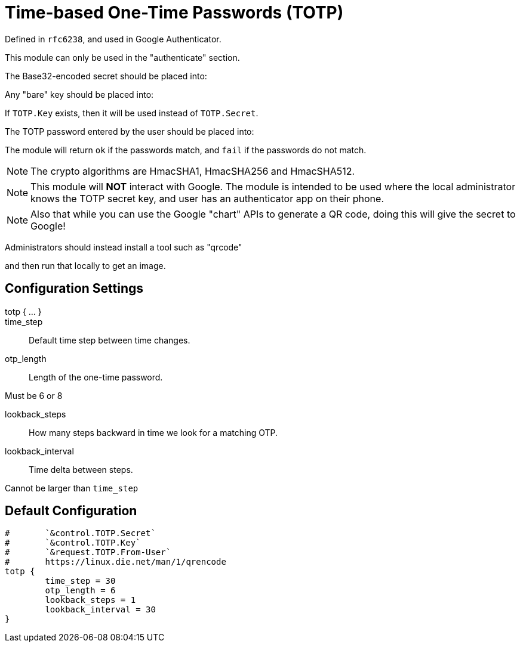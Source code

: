 


= Time-based One-Time Passwords (TOTP)

Defined in `rfc6238`, and used in Google Authenticator.

This module can only be used in the "authenticate" section.

The Base32-encoded secret should be placed into:


Any "bare" key should be placed into:


If `TOTP.Key` exists, then it will be used instead of `TOTP.Secret`.

The TOTP password entered by the user should be placed into:


The module will return `ok` if the passwords match, and `fail`
if the passwords do not match.

NOTE: The crypto algorithms are HmacSHA1, HmacSHA256 and HmacSHA512.

NOTE: This module will *NOT* interact with Google. The module is
intended to be used where the local administrator knows the TOTP
secret key, and user has an authenticator app on their phone.

NOTE: Also that while you can use the Google "chart" APIs to
generate a QR code, doing this will give the secret to Google!

Administrators should instead install a tool such as "qrcode"


and then run that locally to get an image.



## Configuration Settings

totp { ... }::


time_step:: Default time step between time changes.



otp_length:: Length of the one-time password.

Must be 6 or 8



lookback_steps:: How many steps backward in time we look for a matching OTP.



lookback_interval:: Time delta between steps.

Cannot be larger than `time_step`


== Default Configuration

```
#	`&control.TOTP.Secret`
#	`&control.TOTP.Key`
#	`&request.TOTP.From-User`
#	https://linux.die.net/man/1/qrencode
totp {
	time_step = 30
	otp_length = 6
	lookback_steps = 1
	lookback_interval = 30
}
```

